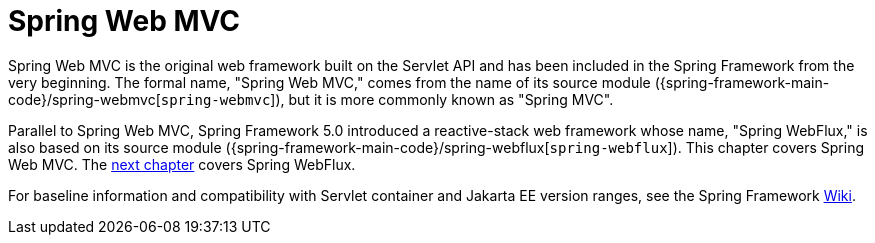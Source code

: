 [[mvc]]
:chapter: mvc
[[spring-web-mvc]]
= Spring Web MVC
:page-section-summary-toc: 1

Spring Web MVC is the original web framework built on the Servlet API and has been included
in the Spring Framework from the very beginning. The formal name, "Spring Web MVC,"
comes from the name of its source module
({spring-framework-main-code}/spring-webmvc[`spring-webmvc`]),
but it is more commonly known as "Spring MVC".

Parallel to Spring Web MVC, Spring Framework 5.0 introduced a reactive-stack web framework
whose name, "Spring WebFlux," is also based on its source module
({spring-framework-main-code}/spring-webflux[`spring-webflux`]).
This chapter covers Spring Web MVC. The xref:web/webflux.adoc[next chapter]
covers Spring WebFlux.

For baseline information and compatibility with Servlet container and Jakarta EE version
ranges, see the Spring Framework
https://github.com/spring-projects/spring-framework/wiki/Spring-Framework-Versions[Wiki].




